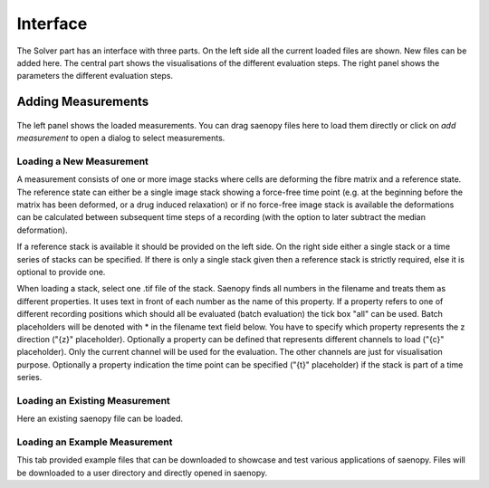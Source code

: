 Interface
=========

.. figure:: images/Interface_solver_main.png

The Solver part has an interface with three parts. On the left side all the current loaded files are shown.
New files can be added here. The central part shows the visualisations of the different evaluation steps. The right
panel shows the parameters the different evaluation steps.

Adding Measurements
-------------------

.. figure:: images/Interface_solver_load.png

The left panel shows the loaded measurements. You can drag saenopy files here to load them directly or click on
`add measurement` to open a dialog to select measurements.

Loading a New Measurement
~~~~~~~~~~~~~~~~~~~~~~~~~

A measurement consists of one or more image stacks where cells are deforming the fibre matrix and a reference state.
The reference state can either be a single image stack showing a force-free time point (e.g. at the beginning before the
matrix has been deformed, or a drug induced relaxation) or if no force-free image stack is available the deformations
can be calculated between subsequent time steps of a recording (with the option to later subtract the median deformation).

If a reference stack is available it should be provided on the left side. On the right side either a single stack or a
time series of stacks can be specified. If there is only a single stack given then a reference stack is strictly required,
else it is optional to provide one.

When loading a stack, select one .tif file of the stack. Saenopy finds all numbers in the filename and treats them as
different properties. It uses text in front of each number as the name of this property. If a property refers to one of
different recording positions which should all be evaluated (batch evaluation) the tick box "all" can be used. Batch
placeholders will be denoted with * in the filename text field below.
You have to specify which property represents the z direction ("{z}" placeholder).
Optionally a property can be defined that represents different channels to load ("{c}" placeholder). Only the current
channel will be used for the evaluation. The other channels are just for visualisation purpose.
Optionally a property indication the time point can be specified ("{t}" placeholder) if the stack is part of a time
series.

Loading an Existing Measurement
~~~~~~~~~~~~~~~~~~~~~~~~~~~~~~~
Here an existing saenopy file can be loaded.

Loading an Example Measurement
~~~~~~~~~~~~~~~~~~~~~~~~~~~~~~
This tab provided example files that can be downloaded to showcase and test various applications of saenopy. Files will
be downloaded to a user directory and directly opened in saenopy.
